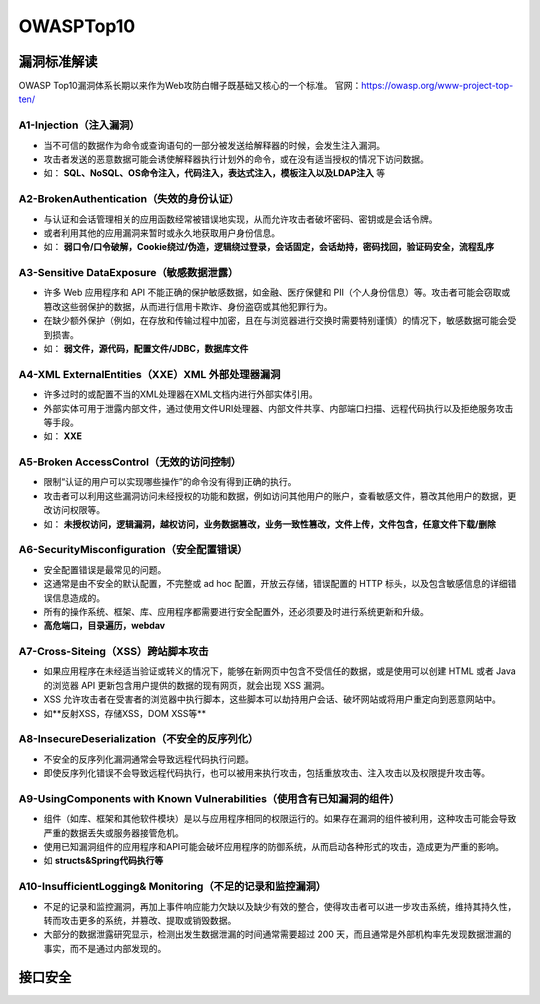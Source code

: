 OWASPTop10
========================================

漏洞标准解读
~~~~~~~~~~~~~~~~~~~~~~~~~~~~~~~~~~~~~~~~
OWASP Top10漏洞体系长期以来作为Web攻防白帽子既基础又核心的一个标准。
官网：https://owasp.org/www-project-top-ten/

|owasp1|

A1-Injection（注入漏洞）
----------------------------------------

- 当不可信的数据作为命令或查询语句的一部分被发送给解释器的时候，会发生注入漏洞。
- 攻击者发送的恶意数据可能会诱使解释器执行计划外的命令，或在没有适当授权的情况下访问数据。
- 如： **SQL、NoSQL、OS命令注入，代码注入，表达式注入，模板注入以及LDAP注入** 等

A2-BrokenAuthentication（失效的身份认证）
-----------------------------------------

- 与认证和会话管理相关的应用函数经常被错误地实现，从而允许攻击者破坏密码、密钥或是会话令牌。
- 或者利用其他的应用漏洞来暂时或永久地获取用户身份信息。
- 如： **弱口令/口令破解，Cookie绕过/伪造，逻辑绕过登录，会话固定，会话劫持，密码找回，验证码安全，流程乱序** 

A3-Sensitive DataExposure（敏感数据泄露）
-----------------------------------------

- 许多 Web 应用程序和 API 不能正确的保护敏感数据，如金融、医疗保健和 PII（个人身份信息）等。攻击者可能会窃取或篡改这些弱保护的数据，从而进行信用卡欺诈、身份盗窃或其他犯罪行为。
- 在缺少额外保护（例如，在存放和传输过程中加密，且在与浏览器进行交换时需要特别谨慎）的情况下，敏感数据可能会受到损害。
- 如： **弱文件，源代码，配置文件/JDBC，数据库文件** 

A4-XML ExternalEntities（XXE）XML 外部处理器漏洞
-------------------------------------------------

- 许多过时的或配置不当的XML处理器在XML文档内进行外部实体引用。
- 外部实体可用于泄露内部文件，通过使用文件URI处理器、内部文件共享、内部端口扫描、远程代码执行以及拒绝服务攻击等手段。
- 如： **XXE** 

A5-Broken AccessControl（无效的访问控制）
-----------------------------------------

- 限制“认证的用户可以实现哪些操作”的命令没有得到正确的执行。
- 攻击者可以利用这些漏洞访问未经授权的功能和数据，例如访问其他用户的账户，查看敏感文件，篡改其他用户的数据，更改访问权限等。
- 如： **未授权访问，逻辑漏洞，越权访问，业务数据篡改，业务一致性篡改，文件上传，文件包含，任意文件下载/删除** 

A6-SecurityMisconfiguration（安全配置错误）
-------------------------------------------

- 安全配置错误是最常见的问题。
- 这通常是由不安全的默认配置，不完整或 ad hoc 配置，开放云存储，错误配置的 HTTP 标头，以及包含敏感信息的详细错误信息造成的。
- 所有的操作系统、框架、库、应用程序都需要进行安全配置外，还必须要及时进行系统更新和升级。
- **高危端口，目录遍历，webdav** 

A7-Cross-Siteing（XSS）跨站脚本攻击
----------------------------------------

- 如果应用程序在未经适当验证或转义的情况下，能够在新网页中包含不受信任的数据，或是使用可以创建 HTML 或者 Java 的浏览器 API 更新包含用户提供的数据的现有网页，就会出现 XSS 漏洞。
- XSS 允许攻击者在受害者的浏览器中执行脚本，这些脚本可以劫持用户会话、破坏网站或将用户重定向到恶意网站中。
- 如**反射XSS，存储XSS，DOM XSS等** 

A8-InsecureDeserialization（不安全的反序列化）
----------------------------------------------
- 不安全的反序列化漏洞通常会导致远程代码执行问题。
- 即使反序列化错误不会导致远程代码执行，也可以被用来执行攻击，包括重放攻击、注入攻击以及权限提升攻击等。

A9-UsingComponents with Known Vulnerabilities（使用含有已知漏洞的组件）
-----------------------------------------------------------------------
- 组件（如库、框架和其他软件模块）是以与应用程序相同的权限运行的。如果存在漏洞的组件被利用，这种攻击可能会导致严重的数据丢失或服务器接管危机。
- 使用已知漏洞组件的应用程序和API可能会破坏应用程序的防御系统，从而启动各种形式的攻击，造成更为严重的影响。
- 如 **structs&Spring代码执行等** 

A10-InsufficientLogging& Monitoring（不足的记录和监控漏洞）
------------------------------------------------------------
- 不足的记录和监控漏洞，再加上事件响应能力欠缺以及缺少有效的整合，使得攻击者可以进一步攻击系统，维持其持久性，转而攻击更多的系统，并篡改、提取或销毁数据。
- 大部分的数据泄露研究显示，检测出发生数据泄漏的时间通常需要超过 200 天，而且通常是外部机构率先发现数据泄漏的事实，而不是通过内部发现的。

接口安全
~~~~~~~~~~~~~~~~~~~~~~~~~~~~~~~~~~~~~~~~

|owasp5|

.. |owasp1| image:: ../images/owasp1.png
.. |owasp5| image:: ../images/owasp5.jpg